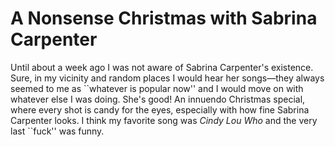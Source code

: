 #+options: exclude-html-head:property="theme-color"
#+html_head: <meta name="theme-color" property="theme-color" content="#ffffff">
#+html_head: <link rel="stylesheet" type="text/css" href="../drama.css">
#+options: preview-generate:t rss-prefix:(Film)
#+options: preview-generate-bg:#ffffff preview-generate-fg:#000000
#+date: 356; 12024 H.E. 1033
* A Nonsense Christmas with Sabrina Carpenter

#+begin_export html
<img class="image movie-poster" src="poster.webp">
#+end_export

Until about a week ago I was not aware of Sabrina Carpenter's existence. Sure,
in my vicinity and random places I would hear her songs---they always seemed to
me as ``whatever is popular now'' and I would move on with whatever else I was
doing. She's good! An innuendo Christmas special, where every shot is candy for
the eyes, especially with how fine Sabrina Carpenter looks. I think my favorite
song was /Cindy Lou Who/ and the very last ``fuck'' was funny.

#+begin_export html
<p class="pre-vid-skip"></p>
#+end_export
